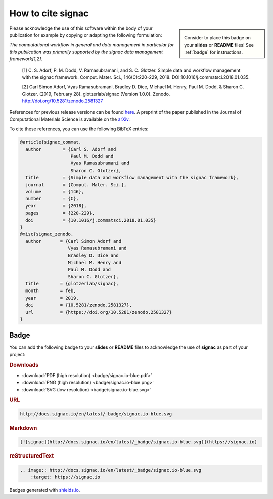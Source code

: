 .. _acknowledge:

==================
How to cite signac
==================

.. sidebar:: |badge|

      Consider to place this badge on your **slides** or **README** files!
      See :ref:`badge` for instructions.

.. |badge| image:: badge/signac.io-blue.svg

Please acknowledge the use of this software within the body of your publication for example by copying or adapting the following formulation:

*The computational workflow in general and data management in particular for this publication was primarily supported by the signac data management framework[1,2].*

  [1] C. S. Adorf, P. M. Dodd, V. Ramasubramani, and S. C. Glotzer. Simple data and workflow management with the signac framework. Comput. Mater. Sci., 146(C):220-229, 2018. DOI:10.1016/j.commatsci.2018.01.035.

  [2] Carl Simon Adorf, Vyas Ramasubramani, Bradley D. Dice, Michael M. Henry, Paul M. Dodd, & Sharon C. Glotzer. (2019, February 28). glotzerlab/signac (Version 1.0.0). Zenodo. http://doi.org/10.5281/zenodo.2581327

References for previous release versions can be found `here <https://zenodo.org/badge/latestdoi/72946496>`_.
A preprint of the paper published in the Journal of Computational Materials Science is available on the `arXiv <https://arxiv.org/abs/1611.03543>`_.

To cite these references, you can use the following BibTeX entries:

.. code-block:: bibtex

    @article{signac_commat,
      author        = {Carl S. Adorf and
                       Paul M. Dodd and
                       Vyas Ramasubramani and
                       Sharon C. Glotzer},
      title         = {Simple data and workflow management with the signac framework},
      journal       = {Comput. Mater. Sci.},
      volume        = {146},
      number        = {C},
      year          = {2018},
      pages         = {220-229},
      doi           = {10.1016/j.commatsci.2018.01.035}
    }
    @misc{signac_zenodo,
      author       = {Carl Simon Adorf and
                      Vyas Ramasubramani and
                      Bradley D. Dice and
                      Michael M. Henry and
                      Paul M. Dodd and
                      Sharon C. Glotzer},
      title        = {glotzerlab/signac},
      month        = feb,
      year         = 2019,
      doi          = {10.5281/zenodo.2581327},
      url          = {https://doi.org/10.5281/zenodo.2581327}
    }

.. image:: https://zenodo.org/badge/DOI/10.5281/zenodo.2581327.svg
   :target: https://doi.org/10.5281/zenodo.2581327

.. _badge:

Badge
=====

You can add the following badge to your **slides** or **README** files to acknowledge the use of **signac** as part of your project: |badge|

.. rubric:: Downloads

* :download:`PDF (high resolution) <badge/signac.io-blue.pdf>`
* :download:`PNG (high resolution) <badge/signac.io-blue.png>`
* :download:`SVG (low resolution) <badge/signac.io-blue.svg>`

.. rubric:: URL

.. code-block:: html

    http://docs.signac.io/en/latest/_badge/signac.io-blue.svg

.. rubric:: Markdown

.. code-block:: html

    [![signac](http://docs.signac.io/en/latest/_badge/signac.io-blue.svg)](https://signac.io)

.. rubric:: reStructuredText

.. code-block:: rst

    .. image:: http://docs.signac.io/en/latest/_badge/signac.io-blue.svg
        :target: https://signac.io

Badges generated with `shields.io <https://shields.io>`_.

